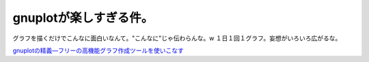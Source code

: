 gnuplotが楽しすぎる件。
=======================

グラフを描くだけでこんなに面白いなんて。"こんなに"じゃ伝わらんな。w １日１回１グラフ。妄想がいろいろ広がるな。





`gnuplotの精義―フリーの高機能グラフ作成ツールを使いこなす <http://www.amazon.co.jp/exec/obidos/ASIN/4877832084/palmtb-22/ref=nosim/>`_








.. author:: default
.. categories:: Unix/Linux
.. tags::
.. comments::
